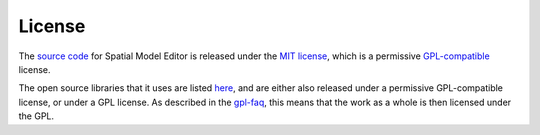 License
=======

The `source code <https://github.com/spatial-model-editor/spatial-model-editor>`_ for Spatial Model Editor is released under the `MIT license <https://github.com/spatial-model-editor/spatial-model-editor/blob/master/LICENSE>`_, which is a permissive `GPL-compatible <https://www.gnu.org/licenses/gpl-faq.html#WhatDoesCompatMean>`_ license.

The open source libraries that it uses are listed `here <https://github.com/spatial-model-editor/spatial-model-editor#dependencies>`_, and are either also released under a permissive GPL-compatible license, or under a GPL license.
As described in the `gpl-faq <https://www.gnu.org/licenses/gpl-faq.html#IfLibraryIsGPL>`_, this means that the work as a whole is then licensed under the GPL.
